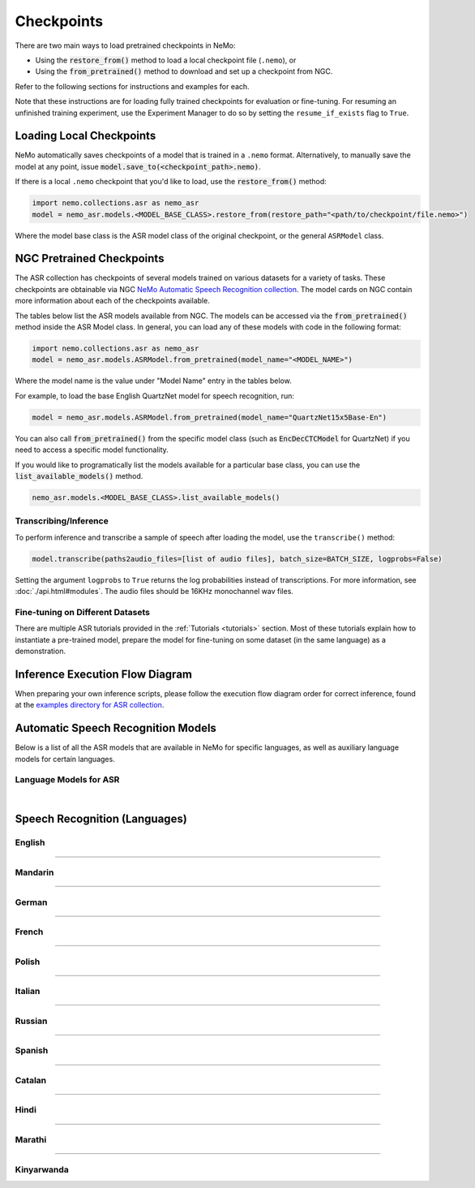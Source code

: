 Checkpoints
===========

There are two main ways to load pretrained checkpoints in NeMo:

* Using the :code:`restore_from()` method to load a local checkpoint file (``.nemo``), or
* Using the :code:`from_pretrained()` method to download and set up a checkpoint from NGC.

Refer to the following sections for instructions and examples for each.

Note that these instructions are for loading fully trained checkpoints for evaluation or fine-tuning. For resuming an unfinished 
training experiment, use the Experiment Manager to do so by setting the ``resume_if_exists`` flag to ``True``.

Loading Local Checkpoints
-------------------------

NeMo automatically saves checkpoints of a model that is trained in a ``.nemo`` format. Alternatively, to manually save the model at any 
point, issue :code:`model.save_to(<checkpoint_path>.nemo)`.

If there is a local ``.nemo`` checkpoint that you'd like to load, use the :code:`restore_from()` method:

.. code-block:: python

  import nemo.collections.asr as nemo_asr
  model = nemo_asr.models.<MODEL_BASE_CLASS>.restore_from(restore_path="<path/to/checkpoint/file.nemo>")

Where the model base class is the ASR model class of the original checkpoint, or the general ``ASRModel`` class.

NGC Pretrained Checkpoints
--------------------------

The ASR collection has checkpoints of several models trained on various datasets for a variety of tasks. These checkpoints are 
obtainable via NGC `NeMo Automatic Speech Recognition collection <https://catalog.ngc.nvidia.com/orgs/nvidia/collections/nemo_asr>`_.
The model cards on NGC contain more information about each of the checkpoints available.

The tables below list the ASR models available from NGC. The models can be accessed via the :code:`from_pretrained()` method inside
the ASR Model class. In general, you can load any of these models with code in the following format:

.. code-block:: python

  import nemo.collections.asr as nemo_asr
  model = nemo_asr.models.ASRModel.from_pretrained(model_name="<MODEL_NAME>")

Where the model name is the value under "Model Name" entry in the tables below.

For example, to load the base English QuartzNet model for speech recognition, run:

.. code-block:: python

  model = nemo_asr.models.ASRModel.from_pretrained(model_name="QuartzNet15x5Base-En")

You can also call :code:`from_pretrained()` from the specific model class (such as :code:`EncDecCTCModel`
for QuartzNet) if you need to access a specific model functionality.

If you would like to programatically list the models available for a particular base class, you can use the
:code:`list_available_models()` method.

.. code-block:: python

  nemo_asr.models.<MODEL_BASE_CLASS>.list_available_models()

Transcribing/Inference
^^^^^^^^^^^^^^^^^^^^^^

To perform inference and transcribe a sample of speech after loading the model, use the ``transcribe()`` method:

.. code-block:: python

    model.transcribe(paths2audio_files=[list of audio files], batch_size=BATCH_SIZE, logprobs=False)

Setting the argument ``logprobs`` to ``True`` returns the log probabilities instead of transcriptions. For more information, see :doc:`./api.html#modules`.
The audio files should be 16KHz monochannel wav files.

Fine-tuning on Different Datasets
^^^^^^^^^^^^^^^^^^^^^^^^^^^^^^^^^

There are multiple ASR tutorials provided in the :ref:`Tutorials <tutorials>` section. Most of these tutorials explain how to instantiate a pre-trained model, prepare the model for fine-tuning on some dataset (in the same language) as a demonstration.

Inference Execution Flow Diagram
--------------------------------

When preparing your own inference scripts, please follow the execution flow diagram order for correct inference, found at the `examples directory for ASR collection <https://github.com/NVIDIA/NeMo/blob/stable/examples/asr/README.md>`_.

Automatic Speech Recognition Models
-----------------------------------

Below is a list of all the ASR models that are available in NeMo for specific languages, as well as auxiliary language models for certain languages.

Language Models for ASR
^^^^^^^^^^^^^^^^^^^^^^^

.. csv-table::
   :file: data/asrlm_results.csv
   :align: left
   :widths: 30, 30, 40
   :header-rows: 1

|

Speech Recognition (Languages)
------------------------------

English
^^^^^^^
.. csv-table::
   :file: data/benchmark_en.csv
   :align: left
   :widths: 40, 10, 50
   :header-rows: 1

-----------------------------

Mandarin
^^^^^^^^
.. csv-table::
   :file: data/benchmark_zh.csv
   :align: left
   :widths: 40, 10, 50
   :header-rows: 1

-----------------------------

German
^^^^^^
.. csv-table::
   :file: data/benchmark_de.csv
   :align: left
   :widths: 40, 10, 50
   :header-rows: 1

-----------------------------

French
^^^^^^
.. csv-table::
   :file: data/benchmark_fr.csv
   :align: left
   :widths: 40, 10, 50
   :header-rows: 1
   
-----------------------------

Polish
^^^^^^
.. csv-table::
   :file: data/benchmark_pl.csv
   :align: left
   :widths: 40, 10, 50
   :header-rows: 1

-----------------------------

Italian
^^^^^^^
.. csv-table::
   :file: data/benchmark_it.csv
   :align: left
   :widths: 40, 10, 50
   :header-rows: 1

-----------------------------

Russian
^^^^^^^
.. csv-table::
   :file: data/benchmark_ru.csv
   :align: left
   :widths: 40, 10, 50
   :header-rows: 1

-----------------------------

Spanish
^^^^^^^
.. csv-table::
   :file: data/benchmark_es.csv
   :align: left
   :widths: 40, 10, 50
   :header-rows: 1


-----------------------------

Catalan
^^^^^^^
.. csv-table::
   :file: data/benchmark_ca.csv
   :align: left
   :widths: 40, 10, 50
   :header-rows: 1

-----------------------------

Hindi
^^^^^^^
.. csv-table::
   :file: data/benchmark_hi.csv
   :align: left
   :widths: 40, 10, 50
   :header-rows: 1

-----------------------------

Marathi
^^^^^^^
.. csv-table::
   :file: data/benchmark_mr.csv
   :align: left
   :widths: 40, 10, 50
   :header-rows: 1

-----------------------------

Kinyarwanda
^^^^^^^
.. csv-table::
   :file: data/benchmark_rw.csv
   :align: left
   :widths: 40, 10, 50
   :header-rows: 1

